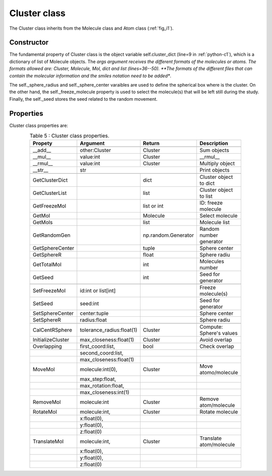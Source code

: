 Cluster class
-------------

The Cluster class inherits from the Molecule class and Atom class (:ref:`fig_i1`).

Constructor
^^^^^^^^^^^

The fundamental property of Cluster class is the object variable self.cluster_dict (line=9 in :ref:`python-c1`), which is a dictionary of list of Molecule objects. The *args argument receives the different formats of the molecules or atoms. The formats allowed are: Cluster, Molecule, Mol, dict and list (lines=36--50). **The formats of the different files that can contain the molecular information and the smiles notation need to be added**.

.. _python-c1:
.. code-block:: python
    :caption: Listing 11 : Cluster class' constructor.
    :linenos:
    :emphasize-lines: 9, 36-50

    def __init__(
        self,
        *args,
        freeze_molecule = None,
        sphere_radius = None,
        sphere_center: tuple[float, float, float] = (0., 0., 0.),
        seed: int = None,
    ):
        self._cluster_dict: dict = dict()
        self._multiplicity: int = 1
        self._charge: int = 0

        # fixing molecule to NOT move or rotate
        # initialize with an empty list
        self._freeze_molecule: list = (  # noqa
            [] if freeze_molecule is None else freeze_molecule
        )

        self._sphere_radius: float = sphere_radius
        self._sphere_center: tuple[float, float, float] = sphere_center

        # initialize random generator
        if not seed:
            self._seed: int = np.random.randint(0, 999999)
        else:
            self._seed = seed

        # ----------------------------------------------------
        # attrs post-initialization

        self.cluster_atoms: list[Molecule] = list()

        # for count, mol in enumerate(args):
        for mol in args:
            size: int = len(self._cluster_dict)
            if isinstance(mol, Cluster):
                for j in mol._cluster_dict:
                    self._cluster_dict[size + j] = mol._cluster_dict[j]
                self._charge += mol.GetMolCharge()
                self.cluster_atoms += mol.GetMolList()
                # restarting the loop
                continue
            elif isinstance(mol, Molecule):
                new_molecule: Molecule = mol
            elif isinstance(mol, Mol):
                new_molecule = Molecule(mol)
            elif isinstance(mol, dict):
                new_molecule = Molecule(mol)
            elif isinstance(mol, list):
                new_molecule = Molecule(mol)
            else:
                raise TypeError(
                    "\nOnly type 'Molecule', list or dict to initialize"
                    "\n\t- Dict: {'atoms': [(<element> <X> <Y> <Z>), ...]}"
                    "\n\t- List: [(<element> <X> <Y> <Z>), ...]"
                    f"\nyou have a NOT valid '{type(mol)}', check: \n{mol}"
                )

            self.cluster_atoms += new_molecule.GetMolList() 
            # ! how is computed the cluster total multiplicity?
            self._charge += new_molecule.GetMolCharge()
            self._cluster_dict[size] = new_molecule

        # ! initializing Cluster as a 'Molecule' (sum of all individual ones)
        super().__init__(
            atoms=self.cluster_atoms,
            charge=self._charge,
            multiplicity=self._multiplicity,
        )

The self._sphere_radius and self._sphere_center varaibles are used to define the spherical box where is the cluster. On the other hand, the self._freeze_molecule property is used to select the molecule(s) that will be left still during the study. Finally, the self._seed stores the seed related to the random movement.

Properties
^^^^^^^^^^

Cluster class properties are:

.. tabularcolumns:: p{0.12\linewidth}p{0.196\linewidth}p{0.30\linewidth}p{0.30\linewidth}
.. table:: Table 5 : Cluster class properties.
   :name: tab_c1
   :widths: 30, 40, 20, 10
   :class: longtable
   :align: center
   :width: 66%

   +------------------------+----------------------------+-------------------+-------------------------+
   |**Propety**             |  **Argument**              | **Return**        |  **Description**        |
   +========================+============================+===================+=========================+
   |.. centered::                             **Magics**                                               |
   +------------------------+----------------------------+-------------------+-------------------------+
   | __add__                | other:Cluster              | Cluster           | Sum objects             |
   +------------------------+----------------------------+-------------------+-------------------------+
   | __mul__                | value:int                  | Cluster           | __rmul__                |
   +------------------------+----------------------------+-------------------+-------------------------+
   | __rmul__               | value:int                  | Cluster           | Multiply object         |
   +------------------------+----------------------------+-------------------+-------------------------+ 
   | __str__                |                             | str              | Print objects           |
   +------------------------+----------------------------+-------------------+-------------------------+
   |.. centered :: **Getters**                                                                         |
   +------------------------+----------------------------+-------------------+-------------------------+
   | GetClusterDict         |                            | dict              | Cluster object to dict  |
   +------------------------+----------------------------+-------------------+-------------------------+
   | GetClusterList         |                            | list              | Cluster object to list  |
   +------------------------+----------------------------+-------------------+-------------------------+
   | GetFreezeMol           |                            | list or int       | ID: freeze molecule     |
   +------------------------+----------------------------+-------------------+-------------------------+
   | GetMol                 |                            | Molecule          | Select molecule         |
   +------------------------+----------------------------+-------------------+-------------------------+
   | GetMols                |                            | list              | Molecule list           |
   +------------------------+----------------------------+-------------------+-------------------------+
   | GetRandomGen           |                            |np.random.Generator| Random number generator |
   +------------------------+----------------------------+-------------------+-------------------------+
   | GetSphereCenter        |                            | tuple             | Sphere center           |
   +------------------------+----------------------------+-------------------+-------------------------+
   | GetSphereR             |                            | float             | Sphere radiu            |
   +------------------------+----------------------------+-------------------+-------------------------+
   | GetTotalMol            |                            | int               | Molecules number        |
   +------------------------+----------------------------+-------------------+-------------------------+
   | GetSeed                |                            | int               | Seed for generator      |
   +------------------------+----------------------------+-------------------+-------------------------+
   |.. centered:: **Setters**                                                                          |
   +------------------------+----------------------------+-------------------+-------------------------+
   | SetFreezeMol           | id:int or list[int]        |                   | Freeze molecule(s)      |
   +------------------------+----------------------------+-------------------+-------------------------+
   | SetSeed                | seed:int                   |                   | Seed for generator      |
   +------------------------+----------------------------+-------------------+-------------------------+
   | SetSphereCenter        | center:tuple               |                   | Sphere center           |
   +------------------------+----------------------------+-------------------+-------------------------+
   | SetSphereR             | radius:float               |                   | Sphere radiu            |
   +------------------------+----------------------------+-------------------+-------------------------+
   |.. centered:: **Generals**                                                                         |
   +------------------------+----------------------------+-------------------+-------------------------+
   | CalCentRSphere         | tolerance_radius:float(1)  | Cluster           |Compute: Sphere's values |
   +------------------------+----------------------------+-------------------+-------------------------+
   | InitializeCluster      | max_closeness:float(1)     | Cluster           | Avoid overlap           |
   +------------------------+----------------------------+-------------------+-------------------------+
   | Overlapping            | first_coord:list,          | bool              | Check overlap           |
   +------------------------+----------------------------+-------------------+-------------------------+
   |                        | second_coord:list,         |                   |                         |
   +------------------------+----------------------------+-------------------+-------------------------+
   |                        | max_closeness:float(1)     |                   |                         |
   +------------------------+----------------------------+-------------------+-------------------------+
   | MoveMol                | molecule:int(0),           | Cluster           |Move atomo/molecule      |
   +------------------------+----------------------------+-------------------+-------------------------+
   |                        | max_step:float,            |                   |                         |
   +------------------------+----------------------------+-------------------+-------------------------+
   |                        | max_rotation:float,        |                   |                         |
   +------------------------+----------------------------+-------------------+-------------------------+
   |                        | max_closeness:int(1)       |                   |                         |
   +------------------------+----------------------------+-------------------+-------------------------+
   | RemoveMol              | molecule:int               | Cluster           | Remove atom/molecule    |
   +------------------------+----------------------------+-------------------+-------------------------+
   | RotateMol              | molecule:int,              | Cluster           | Rotate molecule         |
   +------------------------+----------------------------+-------------------+-------------------------+
   |                        | x:float(0),                |                   |                         |
   +------------------------+----------------------------+-------------------+-------------------------+
   |                        | y:float(0),                |                   |                         |
   +------------------------+----------------------------+-------------------+-------------------------+
   |                        | z:float(0)                 |                   |                         |
   +------------------------+----------------------------+-------------------+-------------------------+
   | TranslateMol           | molecule:int,              | Cluster           | Translate atom/molecule |
   +------------------------+----------------------------+-------------------+-------------------------+ 
   |                        | x:float(0),                |                   |                         |
   +------------------------+----------------------------+-------------------+-------------------------+
   |                        | y:float(0),                |                   |                         |
   +------------------------+----------------------------+-------------------+-------------------------+
   |                        | z:float(0)                 |                   |                         |
   +------------------------+----------------------------+-------------------+-------------------------+